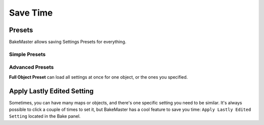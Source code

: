 =========
Save Time
=========

Presets
=======

BakeMaster allows saving Settings Presets for everything.

Simple Presets
--------------

.. todo:: Slideshow of gifs showing all panels' presets and how to manipulate them.

Advanced Presets
----------------

.. todo:: Image showing how to access the Full Object Preset.

**Full Object Preset** can load all settings at once for one object, or the ones you specified.

.. todo:: Slideshow of gifs showing full object preset's execution controls.

Apply Lastly Edited Setting
===========================

Sometimes, you can have many maps or objects, and there's one specific setting you need to be similar. It's always possible to click a couple of times to set it, but BakeMaster has a cool feature to save you time: ``Apply Lastly Edited Setting`` located in the Bake panel.

.. todo:: Slideshow of gifs showing how to use the apply lastly edited property.